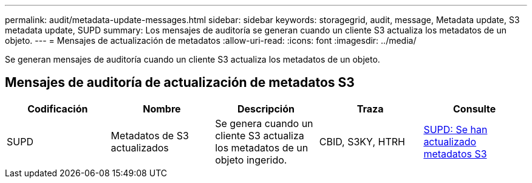 ---
permalink: audit/metadata-update-messages.html 
sidebar: sidebar 
keywords: storagegrid, audit, message, Metadata update, S3 metadata update, SUPD 
summary: Los mensajes de auditoría se generan cuando un cliente S3 actualiza los metadatos de un objeto. 
---
= Mensajes de actualización de metadatos
:allow-uri-read: 
:icons: font
:imagesdir: ../media/


[role="lead"]
Se generan mensajes de auditoría cuando un cliente S3 actualiza los metadatos de un objeto.



== Mensajes de auditoría de actualización de metadatos S3

|===
| Codificación | Nombre | Descripción | Traza | Consulte 


 a| 
SUPD
 a| 
Metadatos de S3 actualizados
 a| 
Se genera cuando un cliente S3 actualiza los metadatos de un objeto ingerido.
 a| 
CBID, S3KY, HTRH
 a| 
xref:supd-s3-metadata-updated.adoc[SUPD: Se han actualizado metadatos S3]

|===